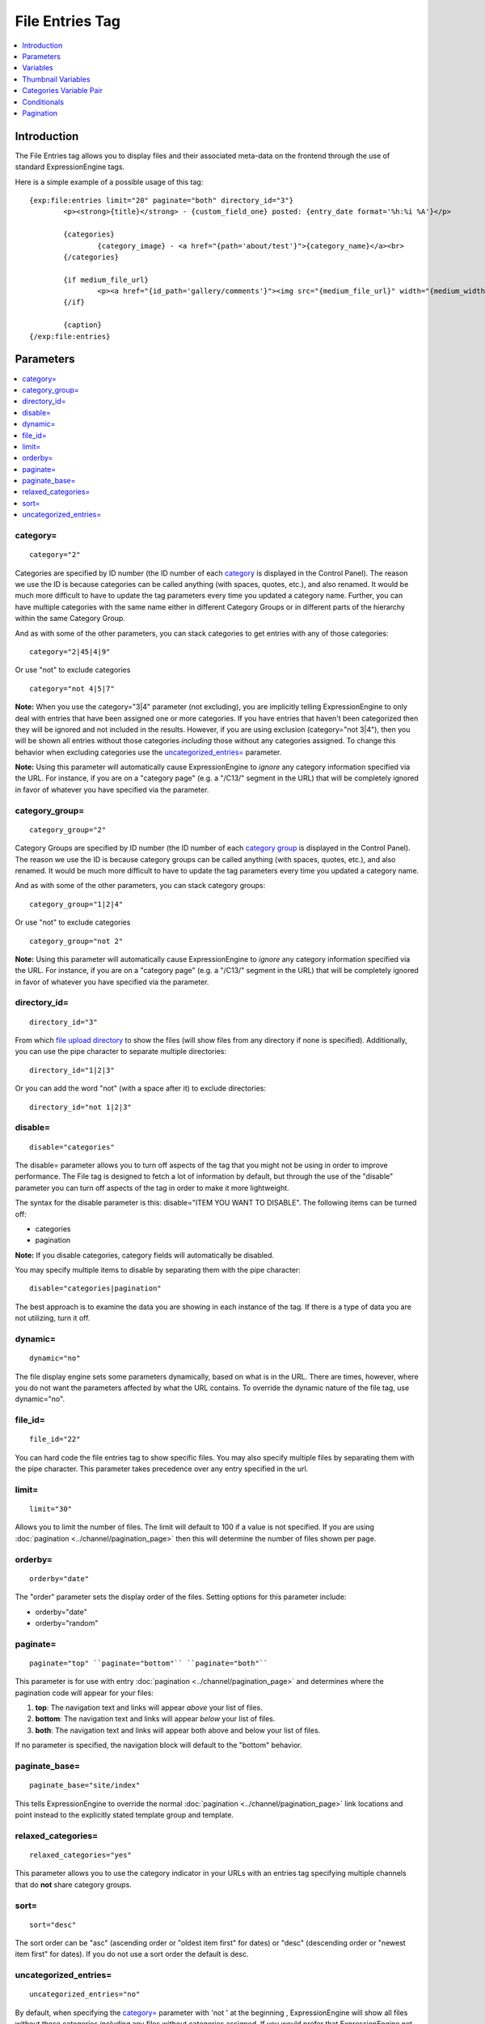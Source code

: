File Entries Tag
================

.. contents::
   :local:
   :depth: 1

Introduction
------------

The File Entries tag allows you to display files and their associated
meta-data on the frontend through the use of standard ExpressionEngine
tags.


Here is a simple example of a possible usage of this tag::

	{exp:file:entries limit="20" paginate="both" directory_id="3"}
		<p><strong>{title}</strong> - {custom_field_one} posted: {entry_date format='%h:%i %A'}</p>

		{categories}
			{category_image} - <a href="{path='about/test'}">{category_name}</a><br>
		{/categories}
		
		{if medium_file_url}
			<p><a href="{id_path='gallery/comments'}"><img src="{medium_file_url}" width="{medium_width}" height="{medium_height}" alt="{title}" title="{title}" /></a></p>
		{/if}
		
		{caption}
	{/exp:file:entries}

Parameters
----------

.. contents::
	:local:

category=
~~~~~~~~~

::

	category="2"

Categories are specified by ID number (the ID number of each
`category <../../cp/admin/channels/category_edit.html>`_ is
displayed in the Control Panel). The reason we use the ID is because
categories can be called anything (with spaces, quotes, etc.), and also
renamed. It would be much more difficult to have to update the tag
parameters every time you updated a category name. Further, you can have
multiple categories with the same name either in different Category
Groups or in different parts of the hierarchy within the same Category
Group.

And as with some of the other parameters, you can stack categories to
get entries with any of those categories::

	category="2|45|4|9"

Or use "not" to exclude categories

::

	category="not 4|5|7"

**Note:** When you use the category="3\|4" parameter (not excluding),
you are implicitly telling ExpressionEngine to only deal with entries
that have been assigned one or more categories. If you have entries that
haven't been categorized then they will be ignored and not included in
the results. However, if you are using exclusion (category="not 3\|4"),
then you will be shown all entries without those categories *including*
those without any categories assigned. To change this behavior when
excluding categories use the `uncategorized_entries=`_ parameter.

**Note:** Using this parameter will automatically cause ExpressionEngine
to *ignore* any category information specified via the URL. For
instance, if you are on a "category page" (e.g. a "/C13/" segment in the
URL) that will be completely ignored in favor of whatever you have
specified via the parameter.

category\_group=
~~~~~~~~~~~~~~~~

::

	category_group="2"

Category Groups are specified by ID number (the ID number of each
`category
group <../../cp/admin/channels/category_management.html>`_ is
displayed in the Control Panel). The reason we use the ID is because
category groups can be called anything (with spaces, quotes, etc.), and
also renamed. It would be much more difficult to have to update the tag
parameters every time you updated a category name.

And as with some of the other parameters, you can stack category groups::

	category_group="1|2|4"

Or use "not" to exclude categories

::

	category_group="not 2"

**Note:** Using this parameter will automatically cause ExpressionEngine
to *ignore* any category information specified via the URL. For
instance, if you are on a "category page" (e.g. a "/C13/" segment in the
URL) that will be completely ignored in favor of whatever you have
specified via the parameter.

directory\_id=
~~~~~~~~~~~~~~

::

	directory_id="3"

From which `file upload
directory <../../cp/content/files/file_upload_preferences.html>`_ to
show the files (will show files from any directory if none is
specified). Additionally, you can use the pipe character to separate
multiple directories::

	directory_id="1|2|3"

Or you can add the word "not" (with a space after it) to exclude
directories::

	directory_id="not 1|2|3"

disable=
~~~~~~~~

::

	disable="categories"

The disable= parameter allows you to turn off aspects of the tag that
you might not be using in order to improve performance. The File tag
is designed to fetch a lot of information by default, but through the
use of the "disable" parameter you can turn off aspects of the tag in
order to make it more lightweight.

The syntax for the disable parameter is this: disable="ITEM YOU WANT TO
DISABLE". The following items can be turned off:

-  categories
-  pagination

**Note:** If you disable categories, category fields will automatically
be disabled.

You may specify multiple items to disable by separating them with the
pipe character::

	disable="categories|pagination"

The best approach is to examine the data you are showing in each
instance of the tag. If there is a type of data you are not utilizing,
turn it off.

dynamic=
~~~~~~~~

::

	dynamic="no"

The file display engine sets some parameters dynamically, based on what
is in the URL. There are times, however, where you do not want the
parameters affected by what the URL contains. To override the dynamic
nature of the file tag, use dynamic="no".

file\_id=
~~~~~~~~~

::

	file_id="22"

You can hard code the file entries tag to show specific files. You may
also specify multiple files by separating them with the pipe character.
This parameter takes precedence over any entry specified in the url.

limit=
~~~~~~

::

	limit="30"

Allows you to limit the number of files. The limit will default to 100
if a value is not specified. If you are using
:doc:`pagination <../channel/pagination_page>` then this
will determine the number of files shown per page.

orderby=
~~~~~~~~

::

	orderby="date"

The "order" parameter sets the display order of the files. Setting
options for this parameter include:

-  orderby="date"
-  orderby="random"

paginate=
~~~~~~~~~

::

	paginate="top" ``paginate="bottom"`` ``paginate="both"``

This parameter is for use with entry
:doc:`pagination <../channel/pagination_page>` and determines where the
pagination code will appear for your files:

#. **top**: The navigation text and links will appear *above* your list
   of files.
#. **bottom**: The navigation text and links will appear *below* your
   list of files.
#. **both**: The navigation text and links will appear both above and
   below your list of files.

If no parameter is specified, the navigation block will default to the
"bottom" behavior.

paginate\_base=
~~~~~~~~~~~~~~~

::

	paginate_base="site/index"

This tells ExpressionEngine to override the normal
:doc:`pagination <../channel/pagination_page>` link locations and point
instead to the explicitly stated template group and template.

relaxed\_categories=
~~~~~~~~~~~~~~~~~~~~

::

	relaxed_categories="yes"

This parameter allows you to use the category indicator in your URLs
with an entries tag specifying multiple channels that do **not** share
category groups.

sort=
~~~~~

::

	sort="desc"

The sort order can be "asc" (ascending order or "oldest item first" for
dates) or "desc" (descending order or "newest item first" for dates). If
you do not use a sort order the default is desc.

uncategorized\_entries=
~~~~~~~~~~~~~~~~~~~~~~~

::

	uncategorized_entries="no"

By default, when specifying the `category=`_ parameter with 'not ' at the
beginning , ExpressionEngine will show all files without those
categories *including* any files without categories assigned. If you
would prefer that ExpressionEngine not show these uncategorized files,
then set this parameter to "no" and they will be ignored.


Variables
---------

.. contents::
	:local:

absolute\_count
~~~~~~~~~~~~~~~

::

	{absolute_count}

The absolute "count" out of the current file being displayed by the tag,
including those files on previous pages (if using pagination).

If five entries are being displayed per page, then for the fourth entry
on the second page the {absolute\_count} variable would have a value of
"9".

caption
~~~~~~~

::

	{caption}

The caption associated with the entry.


directory\_id
~~~~~~~~~~~~~

::

	{directory_id}

The ID number of the file upload directory

directory\_title
~~~~~~~~~~~~~~~~

::

	{directory_title}

This variable simply displays the content from the "Descriptive name of
upload directory" setting for the directory that the file is in.

count
~~~~~

::

	{count}

The "count" out of the current file being displayed by the tag on the
current page.

If five entries are being displayed per page, then for the fourth entry
on the page the {count} variable would have a value of "4".

entry\_date
~~~~~~~~~~~

::

	{entry_date format="%Y %m %d"}

The date of the file entry. As with other date
variables, these require the "format" parameter in order to define how
the date should be displayed. See the `date variable
formatting <../../templates/date_variable_formatting.html>`_ page for
more information.

edit\_date
~~~~~~~~~~

::

	{edit_date format="%Y %m %d"}

The date on which the file was edited through the system. As with other date
variables, these require the "format" parameter in order to define how
the date should be displayed. See the `date variable
formatting <../../templates/date_variable_formatting.html>`_ page for
more information.

filename
~~~~~~~~

::

	{filename}

The raw filename of the file associated with the entry. For instance,
zoo.jpg.

height
~~~~~~

::

	{height}

The height (in pixels) of the full-size image. (Empty for non-image
files.)

id\_path
~~~~~~~~

::

	{id_path='gallery/full_image'}

The URL to the specified template. The ID number of the entry will be
automatically added. For example, this::

	<a href="{id_path='gallery/full_image'}">my picture</a>

Would be rendered like this::

	<a href="http://example.com/index.php/gallery/full_image/234/">my picture</a>

file\_url
~~~~~~~~~

::

	{file_url}

The URL to the file.

size
~~~~

::

	{size}

The size (in MB) of the file.

switch=
~~~~~~~

::

	{switch="option_one|option_two|option_three"}

This variable permits you to rotate through any number of values as the
entries are displayed. The first entry will use "option\_one", the
second will use "option\_two", the third "option\_three", the fourth
"option\_one", and so on.

The most straightforward use for this would be to alternate colors. It
could be used like so::

	{exp:file:entries} <div class="{switch="one|two"}"> <h1>{filename}</h1> {caption} </div> {/exp:file:entries}

The entries would then alternate between <div class="one"> and <div
class="two">.

Multiple instances of the {switch=} tag may be used and the system will
intelligently keep track of each one.

title
~~~~~

::

	{title}

The title of the entry.

total\_results
~~~~~~~~~~~~~~

::

	{total_results}

The total number of files being displayed by this tag on the current
page.

width
~~~~~

::

	{width}

The width (in pixels) of the full-size image. (Empty for non-image
Files.)


Thumbnail Variables
-------------------

Each file upload directory may be set to automatically generate
thumbnail versions of an uploaded image file. You may display the
following information for each auto-generated thumbnail:

-  height
-  width
-  size
-  file_url

The variable for each of the above is created by combining the resize
setting short name with the desired information, separated by an
underscore. For example, if you have two resized images created with
shortnames 'small' and 'medium', the code to display the url for each
would be::

	{small_file_url}
	{medium_file_url}


Categories Variable Pair
------------------------

.. contents::
	:local:

::

	{categories}
		{category_image} <a href="{path='gallery/index'}">{category_name}</a>
	{/categories}

Categories are a "looping pair". Since you can
have multiple categories per file, we need a mechanism to show as many
categories as exist for each file.

The backspace parameter is also supported. For example, if you put a <br /> tag
after each category you'll have this::

	Local News<br />          Health News<br />  Science News<br />

You might, however, not want the <br /> tag after the final item. Simply
count the number of characters (including spaces and line breaks) you
want to remove and add the backspace parameter to the tag. The <br />
tag has 6 characters plus a new line character, so you would do this::

	{categories backspace="7"}    {category_name}<br /> {/categories}

That will produce code like this::

	   Local News<br />             Health News<br />        Science News


category\_description
~~~~~~~~~~~~~~~~~~~~~

::

	{category_description}

The description associated with the category.

category\_group
~~~~~~~~~~~~~~~

::

	{category_group}

The category group ID of the category.

category\_id
~~~~~~~~~~~~

::

	{category_id}

The category ID associated with the category.

parent\_id
~~~~~~~~~~

::

	{parent_id}

The category ID associated with the category's parent (or 0 in the case
of a top level category).

category\_image
~~~~~~~~~~~~~~~

::

	{category_image}

The image link (or other information) you can optionally store with each
category within the Control Panel.

category\_name
~~~~~~~~~~~~~~

::

	{category_name}

This displays the name of the category.

category\_url\_title
~~~~~~~~~~~~~~~~~~~~

::

	{category_url_title}

This variable displays the URL title of the category

path=''
~~~~~~~

::

	{path='gallery/index'}

This variable will be replaced by a URL to the specifies Template
Group/Template. The category designation information will automatically
be added to the end of the URL so that the target page will know which
category to display.

If you want the category links to point to your site index instead of a
particular template group/template you can use SITE\_INDEX instead::

	{categories}  <a href="{path='SITE_INDEX'}">{category_name}</a>  {/categories}

Custom Category Fields
~~~~~~~~~~~~~~~~~~~~~~

All custom fields assigned to a category can be accessed using the
"short name" of the field::

	{class} {extended_description} {category_name_fr} etc..

These are totally dynamic in that any field you create for your category
will automatically be available by its "short name" as a variable.

Conditionals
------------

.. contents::
	:local:

Conditionals work in the file tag::

	{if name=="bozo"}  You've got a big nose!  {/if}

if viewable\_image
~~~~~~~~~~~~~~~~~~

::

	{if viewable_image} content {/if}

You may use this conditional to identify images viewable in the browser
('bmp','gif','jpeg','jpg','jpe','png'), particularly useful for image
tags.

if no\_results
~~~~~~~~~~~~~~

::

	{if no_results} content {/if}

You may use this conditional for displaying a message in the case when
no files are returned. The contents inside of the conditional will be
displayed in cases where there are no results returned for the tag. ::

	{if no_results}  <p>There are no current files to view.</p>  {/if}

Further, you may specify that another Template be shown in a case when
there are no results. In order to do that, you must use the redirect=
variable::

	{if no_results} {redirect="site/noresult"} {/if}

Pagination
----------

The File module supports `File
Pagination <../channel/pagination_page.html>`_.
